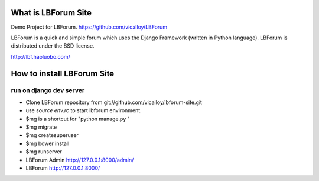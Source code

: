 What is LBForum Site
===============

Demo Project for LBForum.
https://github.com/vicalloy/LBForum

LBForum is a quick and simple forum which uses the Django Framework (written
in Python language). LBForum is distributed under the BSD license.

http://lbf.haoluobo.com/


How to install LBForum Site
======================

run on django dev server
------------------------

* Clone LBForum repository from git://github.com/vicalloy/lbforum-site.git
* use `source env.rc` to start lbforum environment.
* $mg is a shortcut for "python manage.py "
* $mg migrate
* $mg createsuperuser
* $mg bower install
* $mg runserver
* LBForum Admin http://127.0.0.1:8000/admin/
* LBForum http://127.0.0.1:8000/
